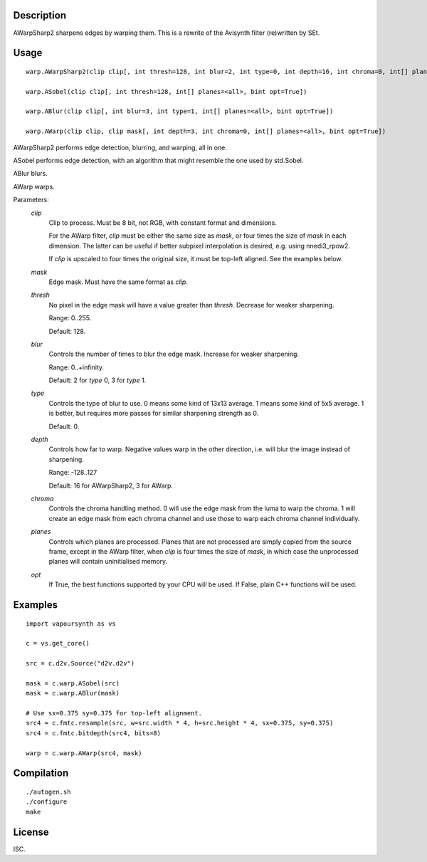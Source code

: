 Description
===========

AWarpSharp2 sharpens edges by warping them. This is a rewrite of the
Avisynth filter (re)written by SEt.


Usage
=====
::

    warp.AWarpSharp2(clip clip[, int thresh=128, int blur=2, int type=0, int depth=16, int chroma=0, int[] planes=<all>, bint opt=True])

    warp.ASobel(clip clip[, int thresh=128, int[] planes=<all>, bint opt=True])

    warp.ABlur(clip clip[, int blur=3, int type=1, int[] planes=<all>, bint opt=True])

    warp.AWarp(clip clip, clip mask[, int depth=3, int chroma=0, int[] planes=<all>, bint opt=True])

AWarpSharp2 performs edge detection, blurring, and warping, all in one.

ASobel performs edge detection, with an algorithm that might resemble the
one used by std.Sobel.

ABlur blurs.

AWarp warps.

Parameters:
    *clip*
        Clip to process. Must be 8 bit, not RGB, with constant format and
        dimensions.

        For the AWarp filter, *clip* must be either the same size as
        *mask*, or four times the size of *mask* in each dimension. The
        latter can be useful if better subpixel interpolation is desired,
        e.g. using nnedi3_rpow2.

        If *clip* is upscaled to four times the original size, it must be
        top-left aligned. See the examples below.

    *mask*
        Edge mask. Must have the same format as *clip*.

    *thresh*
        No pixel in the edge mask will have a value greater than *thresh*.
        Decrease for weaker sharpening.

        Range: 0..255.

        Default: 128.

    *blur*
        Controls the number of times to blur the edge mask. Increase for
        weaker sharpening.

        Range: 0..+infinity.

        Default: 2 for *type* 0, 3 for *type* 1.

    *type*
        Controls the type of blur to use. 0 means some kind of 13x13
        average. 1 means some kind of 5x5 average. 1 is better, but
        requires more passes for similar sharpening strength as 0.

        Default: 0.

    *depth*
        Controls how far to warp. Negative values warp in the other
        direction, i.e. will blur the image instead of sharpening.

        Range: -128..127

        Default: 16 for AWarpSharp2, 3 for AWarp.

    *chroma*
        Controls the chroma handling method. 0 will use the edge mask from
        the luma to warp the chroma. 1 will create an edge mask from each
        chroma channel and use those to warp each chroma channel
        individually.

    *planes*
        Controls which planes are processed. Planes that are not processed
        are simply copied from the source frame, except in the AWarp filter,
        when *clip* is four times the size of *mask*, in which case the
        unprocessed planes will contain uninitialised memory.

    *opt*
        If True, the best functions supported by your CPU will be used.
        If False, plain C++ functions will be used.


Examples
========

::

    import vapoursynth as vs

    c = vs.get_core()

    src = c.d2v.Source("d2v.d2v")

    mask = c.warp.ASobel(src)
    mask = c.warp.ABlur(mask)

    # Use sx=0.375 sy=0.375 for top-left alignment.
    src4 = c.fmtc.resample(src, w=src.width * 4, h=src.height * 4, sx=0.375, sy=0.375)
    src4 = c.fmtc.bitdepth(src4, bits=8)

    warp = c.warp.AWarp(src4, mask)


Compilation
===========

::

    ./autogen.sh
    ./configure
    make


License
=======

ISC.
